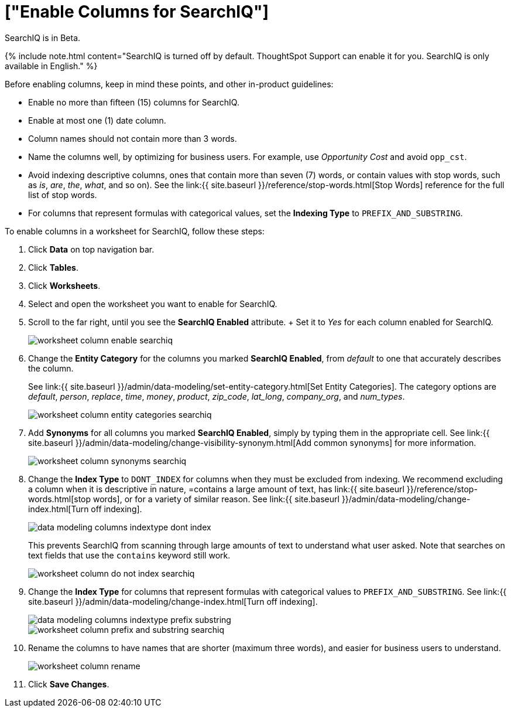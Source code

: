 = ["Enable Columns for SearchIQ"]
:last_updated: 11/19/2019
:permalink: /:collection/:path.html
:sidebar: mydoc_sidebar
:summary: Allow users to use SearchIQ by enabling SearchIQ for the columns of the data source."

SearchIQ is in [.label.label-beta]#Beta#.

{% include note.html content="SearchIQ is turned off by default.
ThoughtSpot Support can enable it for you.
SearchIQ is only available in English." %}

Before enabling columns, keep in mind these points, and other in-product guidelines:

* Enable no more than fifteen (15) columns for SearchIQ.
* Enable at most one (1) date column.
* Column names should not contain more than 3 words.
* Name the columns well, by optimizing for business users.
For example, use _Opportunity Cost_ and avoid `opp_cst`.
* Avoid indexing descriptive columns, ones that contain more than seven (7) words, or contain values with stop words, such as _is_, _are_, _the_, _what_, and so on).
See the link:{{ site.baseurl }}/reference/stop-words.html[Stop Words] reference for the full list of stop words.
* For columns that represent formulas with categorical values, set the *Indexing Type* to `PREFIX_AND_SUBSTRING`.

To enable columns in a worksheet for SearchIQ, follow these steps:

. Click *Data* on top navigation bar.
. Click *Tables*.
. Click *Worksheets*.
. Select and open the worksheet you want to enable for SearchIQ.
. Scroll to the far right, until you see the *SearchIQ Enabled* attribute.
+ Set it to _Yes_ for each column enabled for SearchIQ.
+
image::{{ site.baseurl }}/images/worksheet-column-enable-searchiq.png[]

. Change the *Entity Category* for the columns you marked *SearchIQ Enabled*, from _default_ to one that accurately describes the column.
+
See link:{{ site.baseurl }}/admin/data-modeling/set-entity-category.html[Set Entity Categories].
The category options are _default_, _person_, _replace_, _time_, _money_, _product_, _zip_code_, _lat_long_, _company_org_, and _num_types_.
+
image::{{ site.baseurl }}/images/worksheet-column-entity-categories-searchiq.png[]

. Add *Synonyms* for all columns you marked *SearchIQ Enabled*, simply by typing them in the appropriate cell.
See link:{{ site.baseurl }}/admin/data-modeling/change-visibility-synonym.html[Add common synonyms] for more information.
+
image::{{ site.baseurl }}/images/worksheet-column-synonyms-searchiq.png[]

. Change the *Index Type* to `DONT_INDEX` for columns when they must be excluded from indexing.
We recommend excluding a column when it is descriptive in nature, =contains a large amount of text, has link:{{ site.baseurl }}/reference/stop-words.html[stop words], or for a variety of similar reason.
See link:{{ site.baseurl }}/admin/data-modeling/change-index.html[Turn off indexing].
+
image::{{ site.baseurl }}/images/data-modeling-columns-indextype-dont-index.png[]
+
This prevents SearchIQ from scanning through large amounts of text to understand what user asked.
Note that searches on text fields that use the `contains` keyword still work.
+
image::{{ site.baseurl }}/images/worksheet-column-do-not-index-searchiq.png[]

. Change the *Index Type* for columns that represent formulas with categorical values to `PREFIX_AND_SUBSTRING`.
See link:{{ site.baseurl }}/admin/data-modeling/change-index.html[Turn off indexing].
+
image::{{ site.baseurl }}/images/data-modeling-columns-indextype-prefix-substring.png[]
+
image::{{ site.baseurl }}/images/worksheet-column-prefix-and-substring-searchiq.png[]

. Rename the columns to have names that are shorter (maximum three words), and easier for business users to understand.
+
image::{{ site.baseurl }}/images/worksheet-column-rename.png[]

. Click *Save Changes*.
